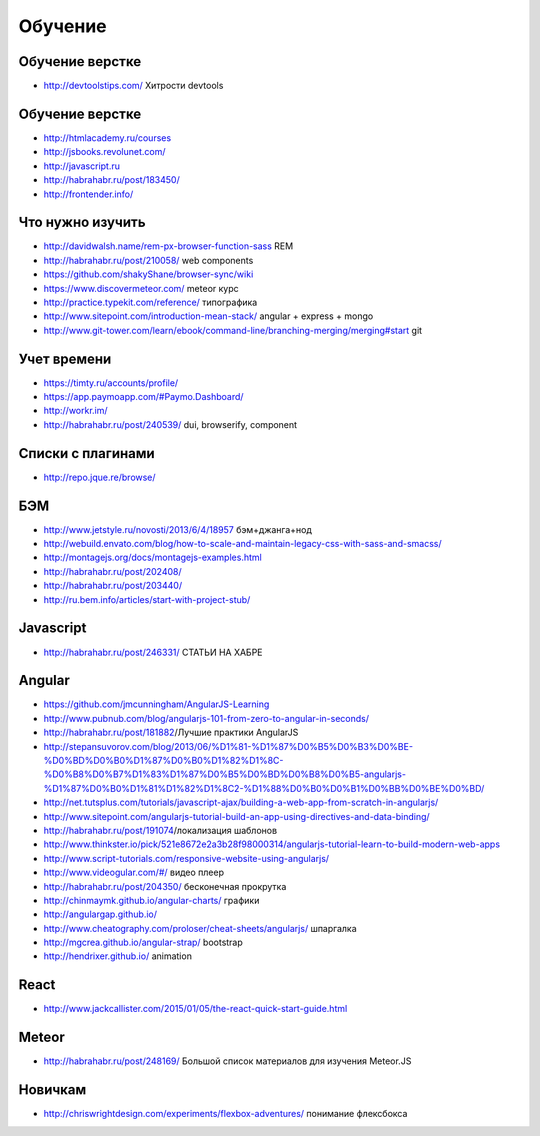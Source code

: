 Обучение
========

Обучение верстке
----------------
+ http://devtoolstips.com/ Хитрости devtools

Обучение верстке
----------------

+ http://htmlacademy.ru/courses
+ http://jsbooks.revolunet.com/
+ http://javascript.ru
+ http://habrahabr.ru/post/183450/
+ http://frontender.info/ 

Что нужно изучить
-----------------

+ http://davidwalsh.name/rem-px-browser-function-sass REM
+ http://habrahabr.ru/post/210058/ web components
+ https://github.com/shakyShane/browser-sync/wiki 
+ https://www.discovermeteor.com/ meteor курс
+ http://practice.typekit.com/reference/ типографика
+ http://www.sitepoint.com/introduction-mean-stack/ angular + express + mongo
+ http://www.git-tower.com/learn/ebook/command-line/branching-merging/merging#start git

Учет времени
------------

+ https://timty.ru/accounts/profile/ 
+ https://app.paymoapp.com/#Paymo.Dashboard/
+ http://workr.im/ 

+ http://habrahabr.ru/post/240539/ dui, browserify, component

Списки с плагинами
------------------

+ http://repo.jque.re/browse/

БЭМ
---
+ http://www.jetstyle.ru/novosti/2013/6/4/18957 бэм+джанга+нод
+ http://webuild.envato.com/blog/how-to-scale-and-maintain-legacy-css-with-sass-and-smacss/
+ http://montagejs.org/docs/montagejs-examples.html
+ http://habrahabr.ru/post/202408/
+ http://habrahabr.ru/post/203440/
+ http://ru.bem.info/articles/start-with-project-stub/ 

Javascript
-------
+ http://habrahabr.ru/post/246331/ СТАТЬИ НА ХАБРЕ

Angular
-------
+ https://github.com/jmcunningham/AngularJS-Learning
+ http://www.pubnub.com/blog/angularjs-101-from-zero-to-angular-in-seconds/ 
+ http://habrahabr.ru/post/181882/Лучшие практики AngularJS
+ http://stepansuvorov.com/blog/2013/06/%D1%81-%D1%87%D0%B5%D0%B3%D0%BE-%D0%BD%D0%B0%D1%87%D0%B0%D1%82%D1%8C-%D0%B8%D0%B7%D1%83%D1%87%D0%B5%D0%BD%D0%B8%D0%B5-angularjs-%D1%87%D0%B0%D1%81%D1%82%D1%8C2-%D1%88%D0%B0%D0%B1%D0%BB%D0%BE%D0%BD/
+ http://net.tutsplus.com/tutorials/javascript-ajax/building-a-web-app-from-scratch-in-angularjs/
+ http://www.sitepoint.com/angularjs-tutorial-build-an-app-using-directives-and-data-binding/
+ http://habrahabr.ru/post/191074/локализация шаблонов
+ http://www.thinkster.io/pick/521e8672e2a3b28f98000314/angularjs-tutorial-learn-to-build-modern-web-apps
+ http://www.script-tutorials.com/responsive-website-using-angularjs/
+ http://www.videogular.com/#/ видео плеер
+ http://habrahabr.ru/post/204350/ бесконечная прокрутка
+ http://chinmaymk.github.io/angular-charts/ графики 
+ http://angulargap.github.io/
+ http://www.cheatography.com/proloser/cheat-sheets/angularjs/ шпаргалка
+ http://mgcrea.github.io/angular-strap/ bootstrap
+ http://hendrixer.github.io/ animation

React
-------
+ http://www.jackcallister.com/2015/01/05/the-react-quick-start-guide.html

Meteor
-------
+ http://habrahabr.ru/post/248169/ Большой список материалов для изучения Meteor.JS

Новичкам
-------
+ http://chriswrightdesign.com/experiments/flexbox-adventures/ понимание флексбокса